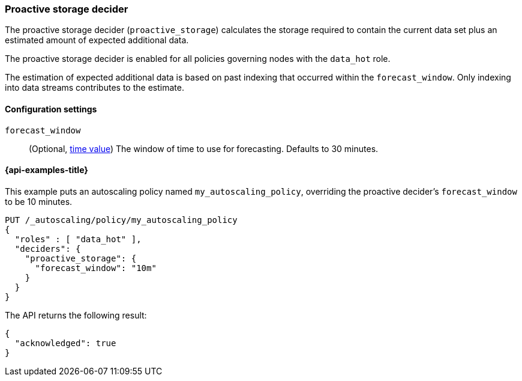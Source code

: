 [role="xpack"]
[[autoscaling-proactive-storage-decider]]
=== Proactive storage decider

The proactive storage decider (`proactive_storage`) calculates the storage required to contain
the current data set plus an estimated amount of expected additional data.

The proactive storage decider is enabled for all policies governing nodes with the `data_hot` role.

The estimation of expected additional data is based on past indexing that
occurred within the `forecast_window`.
Only indexing into data streams contributes to the estimate.

[[autoscaling-proactive-storage-decider-settings]]
==== Configuration settings

`forecast_window`::
(Optional, <<time-units,time value>>)
The window of time to use for forecasting. Defaults to 30 minutes.

[[autoscaling-proactive-storage-decider-examples]]
==== {api-examples-title}

This example puts an autoscaling policy named `my_autoscaling_policy`, overriding
the proactive decider's `forecast_window` to be 10 minutes.

[source,console]
--------------------------------------------------
PUT /_autoscaling/policy/my_autoscaling_policy
{
  "roles" : [ "data_hot" ],
  "deciders": {
    "proactive_storage": {
      "forecast_window": "10m"
    }
  }
}
--------------------------------------------------
// TEST

The API returns the following result:

[source,console-result]
--------------------------------------------------
{
  "acknowledged": true
}
--------------------------------------------------

//////////////////////////

[source,console]
--------------------------------------------------
DELETE /_autoscaling/policy/my_autoscaling_policy
--------------------------------------------------
// TEST[continued]

//////////////////////////

